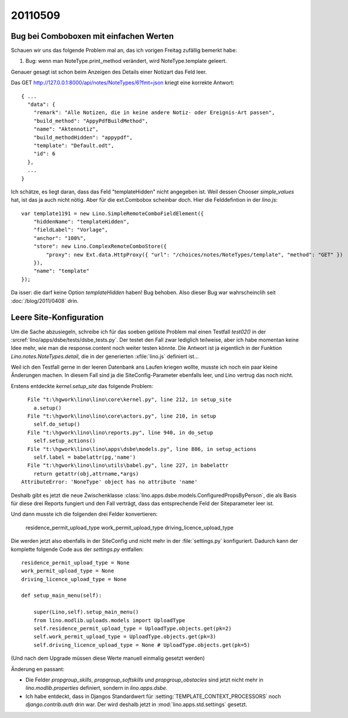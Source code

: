 20110509
========

Bug bei Comboboxen mit einfachen Werten
---------------------------------------

Schauen wir uns das folgende Problem mal an, das ich vorigen 
Freitag zufällig bemerkt habe:

#.  Bug: wenn man NoteType.print_method verändert, wird 
    NoteType.template geleert.
    
Genauer gesagt ist schon beim Anzeigen des Details einer 
Notizart das Feld leer.
    
Das GET http://127.0.0.1:8000/api/notes/NoteTypes/6?fmt=json 
kriegt eine korrekte Antwort::
    
  { ...
    "data": { 
      "remark": "Alle Notizen, die in keine andere Notiz- oder Ereignis-Art passen",
      "build_method": "AppyPdfBuildMethod", 
      "name": "Aktennotiz", 
      "build_methodHidden": "appypdf", 
      "template": "Default.odt", 
      "id": 6 
    }, 
    ...
  }
  
Ich schätze, es liegt daran, dass das Feld "templateHidden" nicht angegeben ist. 
Weil dessen Chooser `simple_values` hat, ist das ja auch nicht nötig.
Aber für die ext.Combobox scheinbar doch.
Hier die Felddefintion in der `lino.js`::
    
  var template1191 = new Lino.SimpleRemoteComboFieldElement({ 
      "hiddenName": "templateHidden", 
      "fieldLabel": "Vorlage", 
      "anchor": "100%", 
      "store": new Lino.ComplexRemoteComboStore({ 
          "proxy": new Ext.data.HttpProxy({ "url": "/choices/notes/NoteTypes/template", "method": "GET" }) 
      }), 
      "name": "template" 
  });

Da isser: die darf keine Option `templateHidden` haben!
Bug behoben.
Also dieser Bug war wahrscheinclih seit :doc:`/blog/2011/0408` drin.

Leere Site-Konfiguration
------------------------

Um die Sache abzusiegeln, schreibe ich für das soeben gelöste Problem 
mal einen Testfall `test02()` in der 
:srcref:`lino/apps/dsbe/tests/dsbe_tests.py`.
Der testet den Fall zwar lediglich teilweise,
aber ich habe momentan keine Idee mehr, 
wie man die response.content noch weiter testen könnte.
Die Antwort ist ja eigentlich in der 
Funktion `Lino.notes.NoteTypes.detail`, die in der 
generierten :xfile:`lino.js` 
definiert ist...

Weil ich den Testfall gerne in der leeren Datenbank 
ans Laufen kriegen wollte, 
musste ich noch ein paar kleine Änderungen machen.
In diesem Fall sind ja die SiteConfig-Parameter ebenfalls leer, 
und Lino vertrug das noch nicht.

Erstens entdeckte `kernel.setup_site` das folgende Problem::

    File "t:\hgwork\lino\lino\core\kernel.py", line 212, in setup_site
      a.setup()
    File "t:\hgwork\lino\lino\core\actors.py", line 210, in setup
      self.do_setup()
    File "t:\hgwork\lino\lino\reports.py", line 940, in do_setup
      self.setup_actions()
    File "t:\hgwork\lino\lino\apps\dsbe\models.py", line 886, in setup_actions
      self.label = babelattr(pg,'name')
    File "t:\hgwork\lino\lino\utils\babel.py", line 227, in babelattr
      return getattr(obj,attrname,*args)
  AttributeError: 'NoneType' object has no attribute 'name'

Deshalb gibt es jetzt die neue Zwischenklasse 
:class:`lino.apps.dsbe.models.ConfiguredPropsByPerson`,
die als Basis für diese drei Reports fungiert und den Fall 
verträgt, dass das entsprechende Feld der Siteparameter leer ist.

Und dann musste ich die folgenden drei Felder konvertieren:

  residence_permit_upload_type
  work_permit_upload_type
  driving_licence_upload_type
  
Die werden jetzt also ebenfalls in der SiteConfig und nicht mehr in 
der :file:`settings.py` konfiguriert.
Dadurch kann der komplette folgende Code aus der `settings.py` entfallen::

    residence_permit_upload_type = None
    work_permit_upload_type = None
    driving_licence_upload_type = None 
    
    def setup_main_menu(self):

        super(Lino,self).setup_main_menu()
        from lino.modlib.uploads.models import UploadType
        self.residence_permit_upload_type = UploadType.objects.get(pk=2)
        self.work_permit_upload_type = UploadType.objects.get(pk=3)
        self.driving_licence_upload_type = None # UploadType.objects.get(pk=5)

(Und nach dem Upgrade müssen diese Werte manuell einmalig gesetzt werden)

Änderung en passant: 

- Die Felder `propgroup_skills`, `propgroup_softskills` 
  und `propgroup_obstacles` sind jetzt nicht mehr in 
  `lino.modlib.properties` definiert, sondern in `lino.apps.dsbe`.

- Ich habe entdeckt, dass in Djangos Standardwert für :setting:`TEMPLATE_CONTEXT_PROCESSORS`
  noch `django.contrib.auth` drin war. Der wird deshalb jetzt in :mod:`lino.apps.std.settings` gesetzt.

